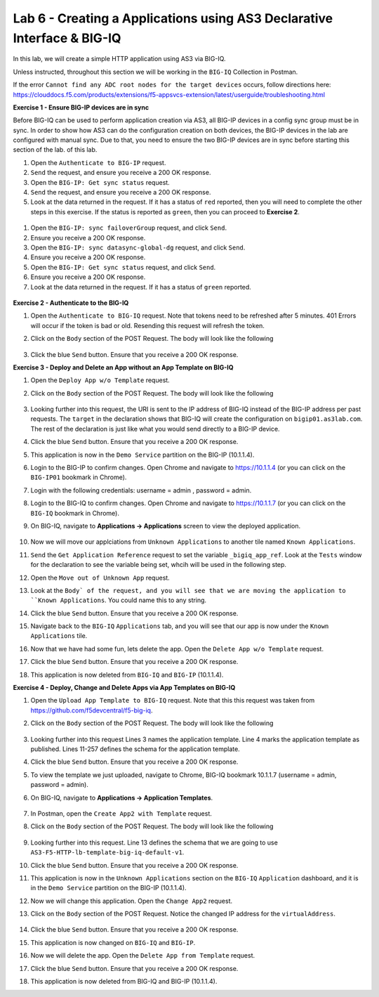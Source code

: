 Lab 6 - Creating a Applications using AS3 Declarative Interface & BIG-IQ
--------------------------------------------------------------------------------------------------
In this lab, we will create a simple HTTP application using AS3 via BIG-IQ.

Unless instructed, throughout this section we will be working in the ``BIG-IQ`` Collection in Postman. 

If the error ``Cannot find any ADC root nodes for the target devices`` occurs, follow directions here: https://clouddocs.f5.com/products/extensions/f5-appsvcs-extension/latest/userguide/troubleshooting.html

**Exercise 1 - Ensure BIG-IP devices are in sync**

Before BIG-IQ can be used to perform application creation via AS3, all BIG-IP devices in a config sync group must be in sync. In order to show how AS3 can do the configuration creation on both devices, the BIG-IP devices in the lab are configured with manual sync.  Due to that, you need to ensure the two BIG-IP devices are in sync before starting this section of the lab. of this lab.

#. Open the ``Authenticate to BIG-IP`` request.

#. ``Send`` the request, and ensure you receive a 200 OK response.

#. Open the ``BIG-IP: Get sync status`` request.

#. ``Send`` the request, and ensure you receive a 200 OK response.

#. Look at the data returned in the request.  If it has a status of ``red`` reported, then you will need to complete the other steps in this exercise.  If the status is reported as ``green``, then you can proceed to **Exercise 2**.

  .. image:: /_static/as3/bigip-cfgsync-status-red-highlighted.JPG

#. Open the ``BIG-IP: sync failoverGroup`` request, and click ``Send``.

#. Ensure you receive a 200 OK response.

#. Open the ``BIG-IP: sync datasync-global-dg`` request, and click ``Send``.

#. Ensure you receive a 200 OK response.

#. Open the ``BIG-IP: Get sync status`` request, and click ``Send``.

#. Ensure you receive a 200 OK response.

#. Look at the data returned in the request.  If it has a status of ``green`` reported.

  .. image:: /_static/as3/bigip-cfgsync-status-green-highlighted.JPG

**Exercise 2 - Authenticate to the BIG-IQ**

#. Open the ``Authenticate to BIG-IQ`` request. Note that tokens need to be refreshed after 5 minutes. 401 Errors will occur if the token is bad or old. Resending this request will refresh the token.

#. Click on the ``Body`` section of the POST Request. The body will look like the following

    .. code-block:: json
        :linenos:

        {
            "username": "admin",
            "password": "admin",
            "loginProviderName": "tmos"
        }

#. Click the blue ``Send`` button. Ensure that you receive a 200 OK response.


**Exercise 3 - Deploy and Delete an App without an App Template on BIG-IQ**

#. Open the ``Deploy App w/o Template`` request.

#. Click on the ``Body`` section of the POST Request. The body will look like the following

    .. code-block:: json
        :linenos:

        {
            "class": "AS3",
            "declaration": {
                "class": "ADC",
                "schemaVersion": "3.7.0",
                "id": "thisisanid",
                "label": "App1",
                "remark": "HTTP with custom persistence",
                "target": {
                    "hostname": "bigip01.as3lab.com"
                },
                "DemoService": {
                    "class": "Tenant",
                    "A1": {
                        "class": "Application",
                        "template": "http",
                        "serviceMain": {
                            "class": "Service_HTTP",
                            "virtualAddresses": [
                                "10.1.20.50"
                            ],
                            "pool": "web_pool"
                        },
                        "web_pool": {
                            "class": "Pool",
                            "monitors": [
                                "http"
                            ],
                            "members": [{
                            "servicePort": 8080,
                            "serverAddresses": [
                                "10.1.10.30"
                            ]
                            }]
                        }
                    }
                }
            }
        }
        
#. Looking further into this request, the URI is sent to the IP address of BIG-IQ instead of the BIG-IP address per past requests. The ``target`` in the declaration shows that BIG-IQ will create the configuration on ``bigip01.as3lab.com``.  The rest of the declaration is just like what you would send directly to a BIG-IP device.

#. Click the blue ``Send`` button. Ensure that you receive a 200 OK response. 

#. This application is now in the ``Demo Service`` partition on the BIG-IP (10.1.1.4).

#. Login to the BIG-IP to confirm changes. Open Chrome and navigate to https://10.1.1.4 (or you can click on the ``BIG-IP01`` bookmark in Chrome).

#. Login with the following credentials: username = admin , password = admin.

#. Login to the BIG-IQ to confirm changes. Open Chrome and navigate to https://10.1.1.7 (or you can click on the ``BIG-IQ`` bookmark in Chrome).

#. On BIG-IQ, navigate to **Applications -> Applications** screen to view the deployed application.

    .. image:: /_static/as3/bigiq_1.jpg

#. Now we will move our applciations from ``Unknown Applications`` to another tile named ``Known Applications``.

#. ``Send`` the ``Get Application Reference`` request to set the variable ``_bigiq_app_ref``.  Look at the ``Tests`` window for the declaration to see the variable being set, whcih will be used in the following step.

   .. image:: /_static/as3/big_variable.JPG

#. Open the ``Move out of Unknown App`` request.

#. Look at the ``Body` of the request, and you will see that we are moving the application to ``Known Applications``.  You could name this to any string.

#. Click the blue ``Send`` button. Ensure that you receive a 200 OK response. 

#. Navigate back to the ``BIG-IQ`` ``Applications`` tab, and you will see that our app is now under the ``Known Applications`` tile.

#. Now that we have had some fun, lets delete the app. Open the ``Delete App w/o Template`` request. 

#. Click the blue ``Send`` button. Ensure that you receive a 200 OK response. 

#. This application is now deleted from ``BIG-IQ`` and ``BIG-IP`` (10.1.1.4).


**Exercise 4 - Deploy, Change and Delete Apps via App Templates on BIG-IQ**

#. Open the ``Upload App Template to BIG-IQ`` request. Note that this this request was taken from https://github.com/f5devcentral/f5-big-iq.

#. Click on the ``Body`` section of the POST Request. The body will look like the following

    .. code-block:: json
        :linenos:

        {
            "description": "For load balancing an HTTP application on port 80.",
            "name": "AS3-F5-HTTP-lb-template-big-iq-default-v1",
            "published": true,
            "isUICompatible": true,
            "tenant": {
                "name": "",
                "override": false,
                "editable": true
            },
            "schemaOverlay": {
                "type": "object",
                "properties": {
                    "class": {
                        "type": "string",
                        "const": "Application"
                    },
                    "template": {},
                    "schemaOverlay": {},
                    "label": {},
                    "remark": {}
                },
                "additionalProperties": {
                    "allOf": [
                        {
                            "anyOf": [
                                {
                                    "properties": {
                                        "class": {
                                            "const": "Analytics_Profile"
                                        }
                                    }
                                },
                                {
                                    "properties": {
                                        "class": {
                                            "const": "HTTP_Profile"
                                        }
                                    }
                                },
                                {
                                    "properties": {
                                        "class": {
                                            "const": "Pool"
                                        }
                                    }
                                },
                                {
                                    "properties": {
                                        "class": {
                                            "const": "Service_HTTP"
                                        }
                                    }
                                }
                            ]
                        },
                        {
                            "if": {
                                "properties": {
                                    "class": {
                                        "const": "Analytics_Profile"
                                    }
                                }
                            },
                            "then": {
                                "$ref": "#/definitions/Analytics_Profile"
                            }
                        },
                        {
                            "if": {
                                "properties": {
                                    "class": {
                                        "const": "HTTP_Profile"
                                    }
                                }
                            },
                            "then": {
                                "$ref": "#/definitions/HTTP_Profile"
                            }
                        },
                        {
                            "if": {
                                "properties": {
                                    "class": {
                                        "const": "Pool"
                                    }
                                }
                            },
                            "then": {
                                "$ref": "#/definitions/Pool"
                            }
                        },
                        {
                            "if": {
                                "properties": {
                                    "class": {
                                        "const": "Service_HTTP"
                                    }
                                }
                            },
                            "then": {
                                "$ref": "#/definitions/Service_HTTP"
                            }
                        }
                    ]
                },
                "required": [
                    "class"
                ],
                "definitions": {
                    "Analytics_Profile": {
                        "properties": {
                            "class": {},
                            "collectUserAgent": {
                                "type": "boolean"
                            },
                            "collectClientSideStatistics": {
                                "type": "boolean",
                                "default": true
                            },
                            "collectGeo": {
                                "type": "boolean"
                            },
                            "collectUrl": {
                                "type": "boolean"
                            },
                            "collectPageLoadTime": {
                                "type": "boolean"
                            },
                            "collectOsAndBrowser": {
                                "type": "boolean",
                                "default": false
                            },
                            "collectMethod": {
                                "type": "boolean",
                                "default": false
                            },
                            "collectResponseCode": {
                                "type": "boolean",
                                "default": true
                            },
                            "collectIp": {
                                "type": "boolean"
                            }
                        },
                        "type": "object",
                        "additionalproperties": false
                    },
                    "HTTP_Profile": {
                        "properties": {
                            "class": {},
                            "fallbackRedirect": {
                                "type": "string",
                                "default": "https://www.example.com/404"
                            },
                            "fallbackStatusCodes": {
                                "type": "array",
                                "default": [
                                    404
                                ]
                            }
                        },
                        "type": "object",
                        "additionalproperties": false
                    },
                    "Pool": {
                        "properties": {
                            "class": {},
                            "members": {
                                "type": "array",
                                "items": {
                                    "type": "object",
                                    "properties": {
                                        "servicePort": {
                                            "type": "number",
                                            "default": 80
                                        },
                                        "monitors": {
                                            "type": "array",
                                            "default": [
                                                "http"
                                            ],
                                            "const": [
                                                "http"
                                            ]
                                        },
                                        "adminState": {
                                            "type": "string",
                                            "default": "enable"
                                        },
                                        "shareNodes": {
                                            "type": "boolean",
                                            "default": true,
                                            "const": true
                                        },
                                        "serverAddresses": {
                                            "type": "array"
                                        }
                                    }
                                }
                            },
                            "monitors": {
                                "type": "array",
                                "default": [
                                    "http"
                                ],
                                "const": [
                                    "http"
                                ]
                            }
                        },
                        "type": "object",
                        "additionalproperties": false
                    },
                    "Service_HTTP": {
                        "properties": {
                            "class": {},
                            "virtualPort": {
                                "type": "number",
                                "default": 80
                            },
                            "profileAnalytics": {
                                "type": "object",
                                "properties": {
                                    "use": {
                                        "type": "string",
                                        "default": "Analytics_Profile"
                                    }
                                }
                            },
                            "profileHTTP": {
                                "type": "object",
                                "properties": {
                                    "use": {
                                        "type": "string",
                                        "default": "HTTP_Profile"
                                    }
                                }
                            },
                            "virtualAddresses": {
                                "type": "array"
                            },
                            "pool": {
                                "type": "string",
                                "default": "Pool"
                            },
                            "enable": {
                                "type": "boolean",
                                "default": true
                            }
                        },
                        "type": "object",
                        "additionalproperties": false
                    }
                }
            }
        }

#. Looking further into this request Lines 3 names the application template. Line 4 marks the application template as published. Lines 11-257 defines the schema for the application template.

#. Click the blue ``Send`` button. Ensure that you receive a 200 OK response. 

#. To view the template we just uploaded, navigate to Chrome, BIG-IQ bookmark 10.1.1.7 (username = admin, password = admin).

#. On BIG-IQ, navigate to **Applications -> Application Templates**.

    .. image:: /_static/as3/bigiq_2.jpg

#. In Postman, open the ``Create App2 with Template`` request.

#. Click on the ``Body`` section of the POST Request. The body will look like the following

    .. code-block:: json
        :linenos:

        {
            "class": "AS3",
            "declaration": {
                "class": "ADC",
                "target": {
                    "hostname": "bigip01.as3lab.com"
                },
                "schemaVersion": "3.7.0",
                "DemoService": {
                    "class": "Tenant",
                    "App2": {
                        "class": "Application",
                        "schemaOverlay": "AS3-F5-HTTP-lb-template-big-iq-default-v1",
                        "template": "http",
                        "serviceMain": {
                            "class": "Service_HTTP",
                            "virtualAddresses": ["10.0.2.23"],
                            "pool": "web_pool"
                        },
                        "web_pool": {
                            "class": "Pool"
                        }
                    }
                }
            }
        }

#. Looking further into this request. Line 13 defines the schema that we are going to use ``AS3-F5-HTTP-lb-template-big-iq-default-v1``.

#. Click the blue ``Send`` button. Ensure that you receive a 200 OK response. 

#. This application is now in the ``Unknown Applications`` section on the ``BIG-IQ`` ``Application`` dashboard, and it is in the ``Demo Service`` partition on the BIG-IP (10.1.1.4).

#. Now we will change this application. Open the ``Change App2`` request.

#. Click on the ``Body`` section of the POST Request. Notice the changed IP address for the ``virtualAddress``.

    .. code-block:: json
        :linenos:
        
        {
            "class": "AS3",
            "action": "patch",
            "patchBody": [
                {
                    "class": "ADC",
                    "target": {
                        "address": "10.1.1.4"
                    },
                    "op": "replace",
                    "path": "/DemoService/App2",
                    "value": {
                        "class": "Application",
                        "schemaOverlay": "AS3-F5-HTTP-lb-template-big-iq-default-v1",
                        "template": "http",
                        "serviceMain": {
                            "class": "Service_HTTP",
                            "virtualAddresses": ["10.0.2.24"],
                            "pool": "web_pool"
                        },
                        "web_pool": {
                            "class": "Pool"
                        }
                    }
                }
            ]
        }

#. Click the blue ``Send`` button. Ensure that you receive a 200 OK response. 

#. This application is now changed on ``BIG-IQ`` and ``BIG-IP``.

#. Now we will delete the app. Open the ``Delete App from Template`` request. 

#. Click the blue ``Send`` button. Ensure that you receive a 200 OK response. 

#. This application is now deleted from BIG-IQ and BIG-IP (10.1.1.4).




